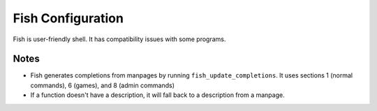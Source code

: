 ====================
 Fish Configuration
====================

Fish is user-friendly shell. It has compatibility issues with some programs.

Notes
-----

* Fish generates completions from manpages by running ``fish_update_completions``.
  It uses sections 1 (normal commands), 6 (games), and 8 (admin commands)
* If a function doesn't have a description, it will fall back to a description
  from a manpage.
